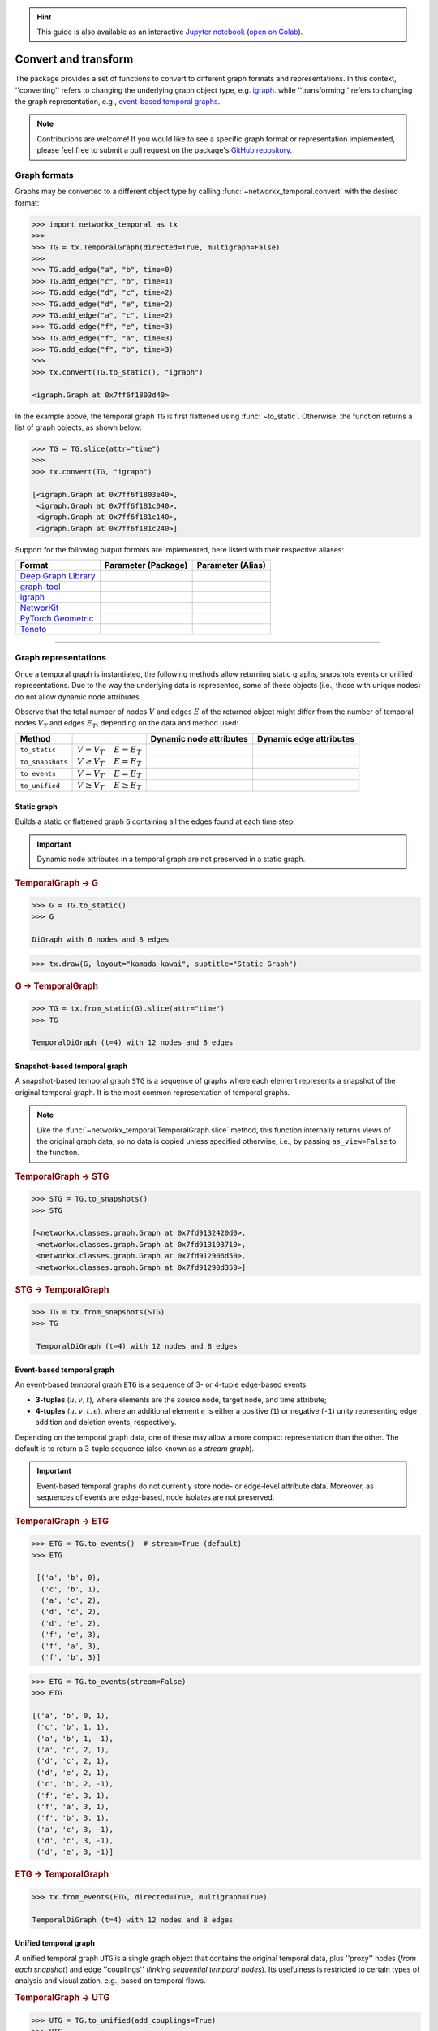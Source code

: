 .. hint::

    This guide is also available as an interactive
    `Jupyter notebook
    <https://github.com/nelsonaloysio/networkx-temporal/blob/main/notebook/networkx-temporal.ipynb>`__
    (`open on Colab
    <https://colab.research.google.com/github/nelsonaloysio/networkx-temporal/blob/main/notebook/networkx-temporal.ipynb>`__).


#####################
Convert and transform
#####################

The package provides a set of functions to convert to different graph formats and representations.
In this context, ''converting'' refers to changing the underlying graph object type, e.g.
`igraph <https://igraph.org>`__.
while ''transforming'' refers to changing the graph representation, e.g.,
`event-based temporal graphs <#event-based-temporal-graph>`__.

.. note::

   Contributions are welcome! If you would like to see a specific graph format or representation
   implemented, please feel free to submit a pull request on the package's `GitHub repository
   <https://github.com/nelsonaloysio/networkx-temporal>`__.


Graph formats
=============

Graphs may be converted to a different object type by calling :func:`~networkx_temporal.convert`
with the desired format:

.. code-block:: python

   >>> import networkx_temporal as tx
   >>>
   >>> TG = tx.TemporalGraph(directed=True, multigraph=False)
   >>>
   >>> TG.add_edge("a", "b", time=0)
   >>> TG.add_edge("c", "b", time=1)
   >>> TG.add_edge("d", "c", time=2)
   >>> TG.add_edge("d", "e", time=2)
   >>> TG.add_edge("a", "c", time=2)
   >>> TG.add_edge("f", "e", time=3)
   >>> TG.add_edge("f", "a", time=3)
   >>> TG.add_edge("f", "b", time=3)
   >>>
   >>> tx.convert(TG.to_static(), "igraph")

   <igraph.Graph at 0x7ff6f1803d40>

In the example above, the temporal graph ``TG`` is first flattened using :func:`~to_static`.
Otherwise, the function returns a list of graph objects, as shown below:

.. code-block:: python

   >>> TG = TG.slice(attr="time")
   >>>
   >>> tx.convert(TG, "igraph")

   [<igraph.Graph at 0x7ff6f1803e40>,
    <igraph.Graph at 0x7ff6f181c040>,
    <igraph.Graph at 0x7ff6f181c140>,
    <igraph.Graph at 0x7ff6f181c240>]

Support for the following output formats are implemented, here listed with their respective aliases:

+------------------------------------------------------------------+------------------------------------+------------------------+
| Format                                                           | Parameter (Package)                | Parameter (Alias)      |
+==================================================================+====================================+========================+
|`Deep Graph Library <https://www.dgl.ai/>`__                      | .. centered:: ``dgl``              | .. centered:: -        |
+------------------------------------------------------------------+------------------------------------+------------------------+
|`graph-tool <https://graph-tool.skewed.de/>`__                    | .. centered:: ``graph_tool``       | .. centered:: ``gt``   |
+------------------------------------------------------------------+------------------------------------+------------------------+
|`igraph <https://igraph.org/python/>`__                           | .. centered:: ``igraph``           | .. centered:: ``ig``   |
+------------------------------------------------------------------+------------------------------------+------------------------+
|`NetworKit <https://networkit.github.io/>`__                      | .. centered:: ``networkit``        | .. centered:: ``nk``   |
+------------------------------------------------------------------+------------------------------------+------------------------+
|`PyTorch Geometric <https://pytorch-geometric.readthedocs.io>`__  | .. centered:: ``torch_geometric``  | .. centered:: ``pyg``  |
+------------------------------------------------------------------+------------------------------------+------------------------+
|`Teneto <https://teneto.readthedocs.io>`__                        | .. centered:: ``teneto``           | .. centered:: -        |
+------------------------------------------------------------------+------------------------------------+------------------------+


-----

Graph representations
=====================

Once a temporal graph is instantiated, the following methods allow returning static graphs,
snapshots events or unified representations.  Due to the way the underlying data is represented,
some of these objects (i.e., those with unique nodes) do not allow dynamic node attributes.

Observe that the total number of nodes :math:`V` and edges :math:`E` of the returned object might
differ from the number of temporal nodes :math:`V_T` and edges :math:`E_T`, depending on the data
and method used:

+------------------+----------------------+---------------------+------------------------------------+-------------------------------------+
| Method           | .. centered:: Order  | .. centered:: Size  | Dynamic node attributes            | Dynamic edge attributes             |
+==================+======================+=====================+====================================+=====================================+
| ``to_static``    | :math:`V = V_T`      | :math:`E = E_T`     | .. centered:: |:x:|                | .. centered:: |:heavy_check_mark:|  |
+------------------+----------------------+---------------------+------------------------------------+-------------------------------------+
| ``to_snapshots`` | :math:`V \ge V_T`    | :math:`E = E_T`     | .. centered:: |:heavy_check_mark:| | .. centered:: |:heavy_check_mark:|  |
+------------------+----------------------+---------------------+------------------------------------+-------------------------------------+
| ``to_events``    | :math:`V = V_T`      | :math:`E = E_T`     | .. centered:: |:x:|                | .. centered:: |:x:|                 |
+------------------+----------------------+---------------------+------------------------------------+-------------------------------------+
| ``to_unified``   | :math:`V \ge V_T`    | :math:`E \ge E_T`   | .. centered:: |:heavy_check_mark:| | .. centered:: |:heavy_check_mark:|  |
+------------------+----------------------+---------------------+------------------------------------+-------------------------------------+


Static graph
------------

Builds a static or flattened graph ``G`` containing all the edges found at each time step.

.. important::

   Dynamic node attributes in a temporal graph are not preserved in a static graph.


.. rubric:: TemporalGraph → G

.. code-block:: python

    >>> G = TG.to_static()
    >>> G

    DiGraph with 6 nodes and 8 edges

.. code-block:: python

   >>> tx.draw(G, layout="kamada_kawai", suptitle="Static Graph")

.. image:: ../../figure/fig-6.png

.. rubric:: G → TemporalGraph

.. code-block:: python

    >>> TG = tx.from_static(G).slice(attr="time")
    >>> TG

    TemporalDiGraph (t=4) with 12 nodes and 8 edges


Snapshot-based temporal graph
-----------------------------

A snapshot-based temporal graph ``STG`` is a sequence of graphs where each element represents a
snapshot of the original temporal graph. It is the most common representation of temporal graphs.

.. note::

   Like the :func:`~networkx_temporal.TemporalGraph.slice` method, this function internally returns
   views of the original graph data, so no data is copied unless specified otherwise, i.e., by
   passing ``as_view=False`` to the function.

.. rubric:: TemporalGraph → STG

.. code-block:: python

   >>> STG = TG.to_snapshots()
   >>> STG

   [<networkx.classes.graph.Graph at 0x7fd9132420d0>,
    <networkx.classes.graph.Graph at 0x7fd913193710>,
    <networkx.classes.graph.Graph at 0x7fd912906d50>,
    <networkx.classes.graph.Graph at 0x7fd91290d350>]

.. rubric:: STG → TemporalGraph

.. code-block:: python

   >>> TG = tx.from_snapshots(STG)
   >>> TG

    TemporalDiGraph (t=4) with 12 nodes and 8 edges


Event-based temporal graph
--------------------------

An event-based temporal graph ``ETG`` is a sequence of 3- or 4-tuple edge-based events.

* **3-tuples** (:math:`u, v, t`), where elements are the source node, target node, and time attribute;

* **4-tuples** (:math:`u, v, t, \epsilon`), where an additional element :math:`\epsilon` is either a
  positive (``1``) or negative (``-1``) unity representing edge addition and deletion events, respectively.

Depending on the temporal graph data, one of these may allow a more compact representation than the
other. The default is to return a 3-tuple sequence (also known as a *stream graph*).

.. important::

   Event-based temporal graphs do not currently store node- or edge-level attribute data.
   Moreover, as sequences of events are edge-based, node isolates are not preserved.

.. rubric:: TemporalGraph → ETG

.. code-block:: python

   >>> ETG = TG.to_events()  # stream=True (default)
   >>> ETG

    [('a', 'b', 0),
     ('c', 'b', 1),
     ('a', 'c', 2),
     ('d', 'c', 2),
     ('d', 'e', 2),
     ('f', 'e', 3),
     ('f', 'a', 3),
     ('f', 'b', 3)]

.. code-block:: python

   >>> ETG = TG.to_events(stream=False)
   >>> ETG

   [('a', 'b', 0, 1),
    ('c', 'b', 1, 1),
    ('a', 'b', 1, -1),
    ('a', 'c', 2, 1),
    ('d', 'c', 2, 1),
    ('d', 'e', 2, 1),
    ('c', 'b', 2, -1),
    ('f', 'e', 3, 1),
    ('f', 'a', 3, 1),
    ('f', 'b', 3, 1),
    ('a', 'c', 3, -1),
    ('d', 'c', 3, -1),
    ('d', 'e', 3, -1)]

.. rubric:: ETG → TemporalGraph

.. code-block:: python

   >>> tx.from_events(ETG, directed=True, multigraph=True)

   TemporalDiGraph (t=4) with 12 nodes and 8 edges


Unified temporal graph
----------------------

A unified temporal graph ``UTG`` is a single graph object that contains the original temporal data,
plus ''proxy'' nodes (*from each snapshot*) and edge ''couplings'' (*linking sequential temporal
nodes*). Its usefulness is restricted to certain types of analysis and visualization, e.g., based on
temporal flows.

.. rubric:: TemporalGraph → UTG

.. code-block:: python

   >>> UTG = TG.to_unified(add_couplings=True)
   >>> UTG

   MultiDiGraph named 'UTG (t=4, proxy_nodes=6, edge_couplings=2)' with 12 nodes and 14 edges

.. code-block:: python

   >>> nodes = sorted(TG.temporal_nodes())
   >>>
   >>> pos = {node: (nodes.index(node.rsplit("_")[0]), -int(node.rsplit("_")[1]))
   >>>        for node in UTG.nodes()}
   >>>
   >>> tx.draw(UTG,
               pos=pos,
               figsize=(4, 4),
               connectionstyle="arc3,rad=0.25",
               suptitle="Unified Temporal Graph")

.. image:: ../../figure/fig-7.png

.. rubric:: UTG → TemporalGraph

.. code-block:: python

   >>> tx.from_unified(UTG)

   TemporalMultiDiGraph (t=4) with 12 nodes and 8 edges
